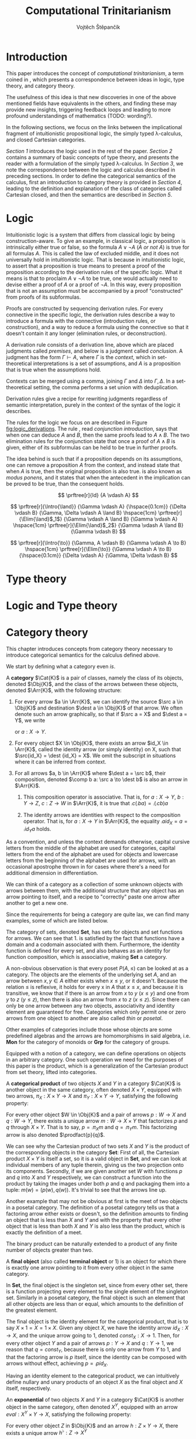 #+TITLE: Computational Trinitarianism
#+AUTHOR: Vojtěch Štěpančík
#+latex_header: \usepackage{amsthm}
#+latex_header: \usepackage{tikz-cd}
#+latex_header: \usepackage{prftree}
#+latex_header: \usepackage{apacite}

#+begin_export latex
\theoremstyle{definition}
\newtheorem{definition}{Definition}[section]

% Introduction rule
\newcommand{\Intro}[1]{$#1$-I}
% Elimination rule
\newcommand{\Elim}[1]{$#1$-E}

% Generic category
\newcommand{\Cat}[1]{\mathcal{#1}}
% Class of objects in a category
\newcommand{\Obj}[1]{\mathcal{O}(\Cat{#1})}
% Class of arrows in a category
\newcommand{\Arr}[1]{hom(\Cat{#1})}
% Source of an arrow
\newcommand{\src}[1]{src(#1)}
% Destination of an arrow
\newcommand{\dest}[1]{dest(#1)}
% Arrow composition
\newcommand{\comp}[2]{#1 \circ #2}
% Hom set
\newcommand{\homset}[2]{hom(#1, #2)}
% Product factorizing morphism
\newcommand{\prodfact}[2]{\langle #1, #2 \rangle}
#+end_export

@@latex: \newpage@@
* Introduction
:PROPERTIES:
:UNNUMBERED:
:END:
This paper introduces the concept of /computational trinitarianism/, a term coined in \cite{HarperHT}, which presents a correspondence between ideas in logic, type theory, and category theory.

The usefulness of this idea is that new discoveries in one of the above mentioned fields have equivalents in the others, and finding these may provide new insights, triggering feedback loops and leading to more profound understandings of mathematics (TODO: wording?).

In the following sections, we focus on the links between the implicational fragment of intuitionistic propositional logic, the simply typed \lambda-calculus, and closed Cartesian categories.

[[*Logic][Section 1]] introduces the logic used in the rest of the paper.
[[*Type theory][Section 2]] contains a summary of basic concepts of type theory, and presents the reader with a formulation of the simply typed \lambda-calculus.
In [[*Logic and Type theory][Section 3]], we note the correspondence between the logic and calculus described in preceding sections.
In order to define the categorical semantics of the calculus, first an introduction to category theory is provided in [[*Category theory][Section 4]], leading to the definition and explanation of the class of categories called Cartesian closed, and then the semantics are described in [[Types and Category theory][Section 5]].

@@latex: \newpage@@
* Logic

Intuitionistic logic is a system that differs from classical logic by being construction-aware. To give an example, in classical logic, a proposition is intrinsically either true or false, so the formula $A \lor \neg A$ (/A or not A/) is true for all formulas $A$. This is called the law of excluded middle, and it does not universally hold in intuitionistic logic. That is because in intuitionistic logic, to assert that a proposition is true means to present a proof of the proposition according to the derivation rules of the specific logic. What it means is that to proclaim $A \lor \neg A$ to be true, one would actually need to devise either a proof of $A$ or a proof of $\neg A$. In this way, every proposition that is not an assumption must be accompanied by a proof "constructed" from proofs of its subformulas.

Proofs are constructed by sequencing derivation rules. For every connective in the specific logic, the derivation rules describe a way to introduce a formula with the connective (introduction rules, or construction), and a way to reduce a formula using the connective so that it doesn't contain it any longer (elimination rules, or deconstruction).

A derivation rule consists of a derivation line, above which are placed judgments called /premises/, and below is a judgment called /conclusion/. A judgment has the form $\Gamma \vdash A$, where $\Gamma$ is the /context/, which in set-theoretical interpretations is a set of assumptions, and $A$ is a proposition that is true when the assumptions hold.

Contexts can be merged using a comma, joining $\Gamma$ and $\Delta$ into $\Gamma,\Delta$. In a set-theoretical setting, the comma performs a set union with deduplication.

Derivation rules give a recipe for rewriting judgments regardless of semantic interpretation, purely in the context of the syntax of the logic it describes.

The rules for the logic we focus on are described in Figure [[fig:logic_derivations]]. The rule \Intro{\land}, read /conjunction introduction/, says that when one can deduce $A$ and $B$, then the same proofs lead to $A \land B$. The two elimination rules for the conjunction state that once a proof of $A \land B$ is given, either of its subformulas can be held to be true in further proofs.

The idea behind \Intro{\to} is such that if a proposition depends on its assumptions, one can remove a proposition $A$ from the context, and instead state that when $A$ is true, then the original proposition is also true. \Elim{\to} is also known as /modus ponens/, and it states that when the antecedent in the implication can be proved to be true, than the consequent holds.

#+name: fig:logic_derivations
#+caption: Derivation rules for the implicative fragment of intuitionistic propositional logic with conjunction
#+begin_figure
$$
\prftree[r]{Id}
{A \vdash A}
$$

$$
\prftree[r]{\Intro{\land}}
{\Gamma \vdash A}
{\hspace{0.1cm}}
{\Delta \vdash B}
{\Gamma, \Delta \vdash A \land B}
\hspace{1cm}
\prftree[r]{\Elim{\land}$_1$}
{\Gamma \vdash A \land B}
{\Gamma \vdash A}
\hspace{1cm}
\prftree[r]{\Elim{\land}$_2$}
{\Gamma \vdash A \land B}
{\Gamma \vdash B}
$$

$$
\prftree[r]{\Intro{\to}}
{\Gamma, A \vdash B}
{\Gamma \vdash A \to B}
\hspace{1cm}
\prftree[r]{\Elim{\to}}
{\Gamma \vdash A \to B}
{\hspace{0.1cm}}
{\Delta \vdash A}
{\Gamma, \Delta \vdash B}
$$
#+end_figure

* Type theory

@@latex: \newpage@@
* Logic and Type theory

@@latex: \newpage@@
* Category theory

This chapter introduces concepts from category theory necessary to introduce categorical semantics for the calculus defined above.

We start by defining what a category even /is/.

#+name: category-def
#+begin_definition
A *category* $\Cat{K}$ is a pair of classes, namely the class of its objects, denoted $\Obj{K}$, and the class of the arrows between these objects, denoted $\Arr{K}$, with the following structure:

1. For every arrow $a \in \Arr{K}$, we can identify the source $\src a \in \Obj{K}$ and destination $\dest a \in \Obj{K}$ of that arrow. We often denote such an arrow graphically, so that if $\src a = X$ and $\dest a = Y$, we write
   \begin{tikzcd} X \arrow[r, "a"] & Y \end{tikzcd}
   or
   $a: X \to Y$.
2. For every object $X \in \Obj{K}$, there exists an arrow $id_X \in \Arr{K}$, called the identity arrow (or simply identity) on X, such that $\src{id_X} = \dest {id_X} = X$. We omit the subscript in situations where it can be inferred from context.
3. For all arrows $a, b \in \Arr{K}$ where $\dest a = \src b$, their composition, denoted $\comp b a: \src a \to \dest b$ is also an arrow in $\Arr{K}$.

   1. This composition operator is associative. That is, for $a: X \to Y$, $b: Y \to Z$, $c: Z \to W$ in $\Arr{K}$, it is true that $\comp c (\comp b a) = \comp {(\comp c b)} a$

   2. The identity arrows are identities with respect to the composition operator. That is, for $a: X \to Y$ in $\Arr{K}$, the equality $\comp a id_X = a = \comp {id_Y} a$ holds.
#+end_definition

As a convention, and unless the context demands otherwise, capital cursive letters from the middle of the alphabet are used for categories, capital letters from the end of the alphabet are used for objects and lowercase letters from the beginning of the alphabet are used for arrows, with an occasional apostrophe thrown in for cases where there's a need for additional dimension in differentiation.

We can think of a category as a collection of some unknown objects with arrows between them, with the additional structure that any object has an arrow pointing to itself, and a recipe to "correctly" paste one arrow after another to get a new one.

Since the requirements for being a category are quite lax, we can find many examples, some of which are listed below.

The category of sets, denoted *Set*, has sets for objects and set functions for arrows. We can see that 1. is satisfied by the fact that functions have a domain and a codomain associated with them. Furthermore, the identity function is defined for every set, and also behaves as an identity for function composition, which is associative, making *Set* a category.

A non-obvious observation is that every poset $P(A, \le)$ can be looked at as a category. The objects are the elements of the underlying set $A$, and an arrow between $x, y \in A$ either exists when $x \le y$, or it doesn't. Because the relation $\le$ is reflexive, it holds for every x in $A$ that $x \le x$, and because it is transitive, we know that if there is an arrow from $x$ to $y$ ($x \le y$) and one from $y$ to $z$ ($y \le z$), then there is also an arrow from $x$ to $z$ ($x \le z$). Since there can only be one arrow between any two objects, associativity and identity element are guaranteed for free. Categories which only permit one or zero arrows from one object to another are also called /thin/ or /posetal/.

Other examples of categories include those whose objects are some predefined algebras and the arrows are homomorphisms in said algebra, i.e. *Mon* for the category of monoids or *Grp* for the category of groups.

# (TODO: Move the definitions to when they are needed and explained?)
# #+begin_definition
# A *locally small category* is a category in which the class of arrows between any two objects forms a set.
# #+end_definition

# #+begin_definition
# A *hom-set* for a locally small category is the set of arrows $a: X \to Y$ for fixed $X$ and $Y$, denoted $\homset{X}{Y}$.
# #+end_definition

# (TODO: Do we even need to define what a functor is?)
# #+begin_definition
# A *functor* $F$ from $\Cat{K}$ to $\Cat{L}$, denoted $F: \Cat{K} \to \Cat{L}$, is a mapping between the categories $\Cat{K}$ and $\Cat{L}$, subject to the following properties:

# 1. To each object $X \in \Obj{K}$, it assigns an object $F(X) \in \Obj{L}$, often denoted just $FX$.
# 2. To each arrow $a: X \to X' \in \Arr{K}$, it assigns an arrow $F(a): F(X) \to F(X') \in \Arr{L}$, often denoted just $Fa$.
# 3. $F$ preserves identity arrows, so for every object $X \in \Obj{K}$, it holds true that $F(id_X) = id_{F(X)}$.
# 4. $F$ preserves composition, so that for every pair of arrows $a: X \to Y, b: Y \to Z$ in $\Arr{K}$, the mapping of their composition under $F$ is the composition of their mapping under $F$, which is described by the following equivalence: $F(\comp b a) = \comp{F(b)}{F(a)}$.
# #+end_definition

Equipped with a notion of a category, we can define operations on objects in an arbitrary category. One such operation we need for the purposes of this paper is the product, which is a generalization of the Cartesian product from set theory, lifted into categories.

#+begin_definition
A *categorical product* of two objects $X$ and $Y$ in a category $\Cat{K}$ is another object in the same category, often denoted $X \times Y$, equipped with two arrows, $\pi_X: X \times Y \to X$ and $\pi_Y: X \times Y \to Y$, satisfying the following property:

For every other object $W \in \Obj{K}$ and a pair of arrows $p: W \to X$ and $q: W \to Y$, there exists a unique arrow $m: W \to X \times Y$ that factorizes $p$ and $q$ through $X \times Y$. That is to say, $p = \comp{\pi_X}{m}$ and $q = \comp{\pi_Y}{m}$. This factorizing arrow is also denoted $\prodfact{p}{q}$.
#+end_definition

We can see why the Cartesian product of two sets $X$ and $Y$ is the product of the corresponding objects in the category *Set*: First of all, the Cartesian product $X \times Y$ is itself a set, so it is a valid object in *Set*, and we can look at individual members of any tuple therein, giving us the two projection onto its components. Secondly, if we are given another set $W$ with functions $p$ and $q$ into $X$ and $Y$ respectively, we can construct a function into the product by taking the images under both $p$ and $q$ and packaging them into a tuple: $m(w) = (p(w), q(w))$. It's trivial to see that the arrows line up.

Another example that may not be obvious at first is the meet of two objects in a posetal category. The definition of a posetal category tells us that a factoring arrow either exists or doesn't, so the definition amounts to finding an object that is less than $X$ and $Y$ and with the property that every other object that is less than both $X$ and $Y$ is also less than the product, which is exactly the definition of a meet.

The binary product can be naturally extended to a product of any finite number of objects greater than two.

#+begin_definition
A *final object* (also called *terminal object* or $1$) is an object for which there is exactly one arrow pointing to it from every other object in the same category.
#+end_definition

In *Set*, the final object is the singleton set, since from every other set, there is a function projecting every element to the single element of the singleton set.
Similarly in a posetal category, the final object is such an element that all other objects are less than or equal, which amounts to the definition of the greatest element.

The final object is the identity element for the categorical product, that is to say $X \times 1 = X = 1 \times X$. Given any object $X$, we have the identity arrow $id_X: X \to X$, and the unique arrow going to $1$, denoted $const_X: X \to 1$. Then, for every other object $Y$ and a pair of arrows $p: Y \to X$ and $q: Y \to 1$, we reason that $q = const_Y$, because there is only one arrow from $Y$ to $1$, and that the factoring arrow is $p$ itself, since the identity can be composed with arrows without effect, achieving $p = \comp{p}{id_X}$.

Having an identity element to the categorical product, we can intuitively define nullary and unary products of an object $X$ as the final object and $X$ itself, respectively.

#+begin_definition
An *exponential* of two objects $X$ and $Y$ in a category $\Cat{K}$ is another object in the same category, often denoted $X^Y$, equipped with an arrow $eval: X^Y \times Y \to X$, satisfying the following property:

For every other object $Z$ in $\Obj{K}$ and an arrow $h: Z \times Y \to X$, there exists a unique arrow $h^\flat: Z \to X^Y$
#+end_definition

Exponentials serve as an abstraction of functions, allowing one to represent arrows between two objects as another object in the same category. This is hinted at by the suggestive naming of the arrow $eval$, whose name stems from its role of taking a "function" object and an "argument" object, and "applying" the second to the first. In this light, the property in the definition can be seen as introducing currying, a term familiar to many functional programmers, which states that a function taking a tuple, essentially two arguments, can be partially applied, or provided with just one argument, returning another function that needs to be supplied with the other argument in order to be evaluated.


#+begin_definition
A *closed Cartesian category* $\Cat{K}$ is a category satisfying the following properties:

1. $\Cat{K}$ has all finite products
2. For every pair of objects $X, Y \in \Obj{K}$, their exponent $X^Y$ exists in $\Cat{K}$
#+end_definition

A closed Cartesian category is therefore a category that has a final object, all binary products, and the arrows between two objects have a concrete representation in the form of another object in the category.

@@latex: \newpage@@
* Types and Category theory

* TODO List of common variable names
| Category             | $\Cat{K}$, $\Cat{L}$   |
| Object in a category | $X$, $Y$, $X'$         |
| Arrow in a category  | $a$, $b$, $a'$, $id_X$ |
| Functor              | $F$, $G$               |
| Final object         | $T$                    |


#+begin_export latex
\bibliography{ComputationalTrinitarianism}
\bibliographystyle{apacite}
#+end_export

* COMMENT TODO [1/6]
- [ ] Examples of transferred ideas in [[*Introduction][Introduction]]
- [ ] Proof reduction
- [ ] Motivations for definitions
- [X] Examples for categories
- [ ] Unify writing style -> narrative vs impersonal declarative
- [ ] Sources
